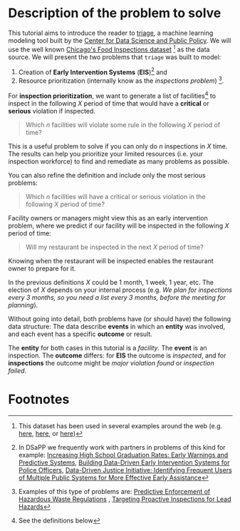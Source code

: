 #+STARTUP: showeverything
#+STARTUP: nohideblocks

* Description of the problem to solve

  This tutorial aims to introduce the reader to [[https://github.com/dssg/triage][triage]], a machine learning modeling tool built by the [[https://dsapp.uchicago.edu][Center for Data Science and Public Policy]].
  We will use the well known [[https://data.cityofchicago.org/Health-Human-Services/Food-Inspections/4ijn-s7e5][Chicago's Food Inspections dataset]] [fn:1]
  as the data source. We will present the two problems that =triage= was built to model:

  1. Creation of *Early  Intervention Systems* (*EIS*)[fn:3] and
  2. Resource prioritization (internally know as the /inspections
     problem/) [fn:4].
  
  For *inspection prioritization*, we want to generate a list of
  facilities[fn:2] to inspect in the following $X$ period of time
  that would have a *critical* or *serious*
  violation if inspected.

#+CAPTION: How to define Chicago Food Inspections as an inspection-prioritization problem:
#+begin_quote
  Which $n$ facilities will violate some rule in the
  following $X$ period of time?
#+end_quote

  This is a useful problem to solve if you can only do $n$ inspections
  in $X$ time. The results can help you prioritize your limited resources 
  (i.e. your inspection workforce) to find and remediate as many problems
  as possible.  

  You can also refine the definition and include only the most serious problems: 

#+CAPTION: How to define Chicago Food Inspections as an inspection-prioritization problem that targets the most serious cases:
#+begin_quote
  Which $n$ facilities will have a critical or serious violation in the
  following $X$ period of time?
#+end_quote

  Facility owners or managers might view this as an early intervention problem,
  where we predict if our facility will be inspected in the following $X$ period
  of time:

#+CAPTION: How to define Chicago Food Inspections as an early warning problem:
#+begin_quote
  Will my restaurant be inspected in the next $X$ period of time?
#+end_quote

  Knowing when the restaurant will be inspected enables the restaurant
  owner to prepare for it.

  In the previous definitions $X$ could be 1 month, 1 week, 1 year,
  etc. The election of $X$ depends on your internal process (e.g.  /We plan for inspections every 3 months, so you need a list every 3 months, before the meeting for planning/).
  
  Without going into detail, both problems have (or
  should have) the following data structure: The data describe
  *events* in which an *entity* was involved, and each event has a 
  specific *outcome* or result.

  The *entity* for both cases in this tutorial is a
  /facility/. The *event* is an inspection. The *outcome* differs: 
  for *EIS* the outcome is /inspected/, and for *inspections* the outcome
  might be /major violation found/ or /inspection failed/.


* Footnotes

[fn:4] Examples of this type of problems are: [[http://dsapp.uchicago.edu/projects/environment/][Predictive Enforcement
of Hazardous Waste Regulations]] , [[http://dsapp.uchicago.edu/projects/health/lead-prevention/][Targeting Proactive Inspections for Lead Hazards]]

[fn:3] In DSaPP we frequently work with partners in problems of this
kind for example: [[http://dsapp.uchicago.edu/projects/education/][Increasing High School Graduation Rates: Early
Warnings and Predictive Systems]], [[http://dsapp.uchicago.edu/projects/public-safety/police-eis/][Building Data-Driven Early
Intervention Systems for Police Officers]], [[http://dsapp.uchicago.edu/projects/criminal-justice/data-driven-justice-initiative/][Data-Driven Justice Initiative: Identifying Frequent Users of Multiple Public Systems for More Effective Early Assistance]] 

[fn:2] See the definitions below

[fn:1] This dataset has been used in several examples around the
web (e.g. [[https://chicago.github.io/food-inspections-evaluation/][here]],  [[https://youtu.be/lyDLAutA88s][here]], or [[https://youtu.be/1dKonIT-Yak][here]]) 
  














